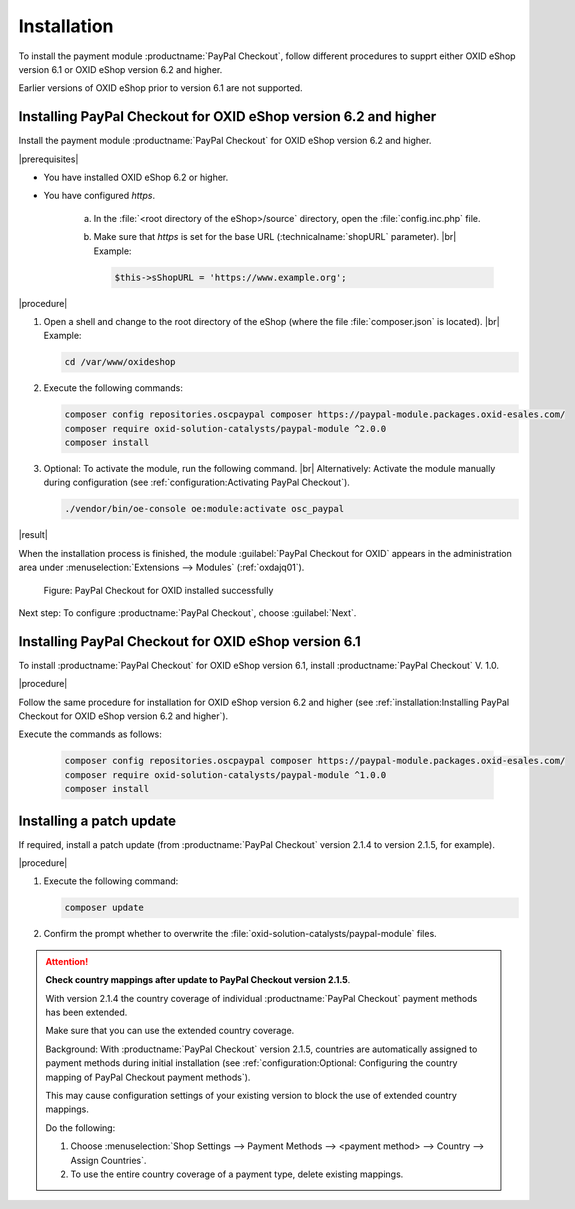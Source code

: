 Installation
============

To install the payment module :productname:`PayPal Checkout`, follow different procedures to supprt either OXID eShop version 6.1 or OXID eShop version 6.2 and higher.

Earlier versions of OXID eShop prior to version 6.1 are not supported.


Installing PayPal Checkout for OXID eShop version 6.2 and higher
----------------------------------------------------------------

Install the payment module :productname:`PayPal Checkout` for OXID eShop version 6.2 and higher.

|prerequisites|

* You have installed OXID eShop 6.2 or higher.
* You have configured `https`.

   a. In the :file:`<root directory of the eShop>/source` directory, open the :file:`config.inc.php` file.
   b. Make sure that `https` is set for the base URL (:technicalname:`shopURL` parameter).
      |br|
      Example:

      .. code::

         $this->sShopURL = 'https://www.example.org';

|procedure|

1. Open a shell and change to the root directory of the eShop (where the file :file:`composer.json` is located).
   |br|
   Example:

   .. code:: bash

      cd /var/www/oxideshop

#. Execute the following commands:

   .. code:: bash

      composer config repositories.oscpaypal composer https://paypal-module.packages.oxid-esales.com/
      composer require oxid-solution-catalysts/paypal-module ^2.0.0
      composer install

#. Optional: To activate the module, run the following command.
   |br|
   Alternatively: Activate the module manually during configuration (see :ref:`configuration:Activating PayPal Checkout`).

   .. code:: bash

      ./vendor/bin/oe-console oe:module:activate osc_paypal

|result|

When the installation process is finished, the module :guilabel:`PayPal Checkout for OXID` appears in the administration area under :menuselection:`Extensions --> Modules` (:ref:`oxdajq01`).

.. _oxdajq01:

.. figure:: /media/screenshots/oxdajq01.png
   :alt: PayPal Checkout for OXID installed successfully

   Figure: PayPal Checkout for OXID installed successfully


Next step: To configure :productname:`PayPal Checkout`, choose :guilabel:`Next`.

Installing PayPal Checkout for OXID eShop version 6.1
-----------------------------------------------------

To install :productname:`PayPal Checkout` for OXID eShop version 6.1, install :productname:`PayPal Checkout` V. 1.0.

|procedure|

Follow the same procedure for installation for OXID eShop version 6.2 and higher (see :ref:`installation:Installing PayPal Checkout for OXID eShop version 6.2 and higher`).

Execute the commands as follows:

   .. code:: bash

      composer config repositories.oscpaypal composer https://paypal-module.packages.oxid-esales.com/
      composer require oxid-solution-catalysts/paypal-module ^1.0.0
      composer install

Installing a patch update
-------------------------

If required, install a patch update (from :productname:`PayPal Checkout` version 2.1.4 to version 2.1.5, for example).


|procedure|

1. Execute the following command:

   .. code:: bash

      composer update

#. Confirm the prompt whether to overwrite the :file:`oxid-solution-catalysts/paypal-module` files.


.. attention::

   **Check country mappings after update to PayPal Checkout version 2.1.5**.

   With version 2.1.4 the country coverage of individual :productname:`PayPal Checkout` payment methods has been extended.

   Make sure that you can use the extended country coverage.

   Background: With :productname:`PayPal Checkout` version 2.1.5, countries are automatically assigned to payment methods during initial installation (see :ref:`configuration:Optional: Configuring the country mapping of PayPal Checkout payment methods`).

   This may cause configuration settings of your existing version to block the use of extended country mappings.

   Do the following:

   1. Choose :menuselection:`Shop Settings --> Payment Methods --> <payment method> --> Country --> Assign Countries`.
   #. To use the entire country coverage of a payment type, delete existing mappings.




.. Internal: oxdajq, status:

